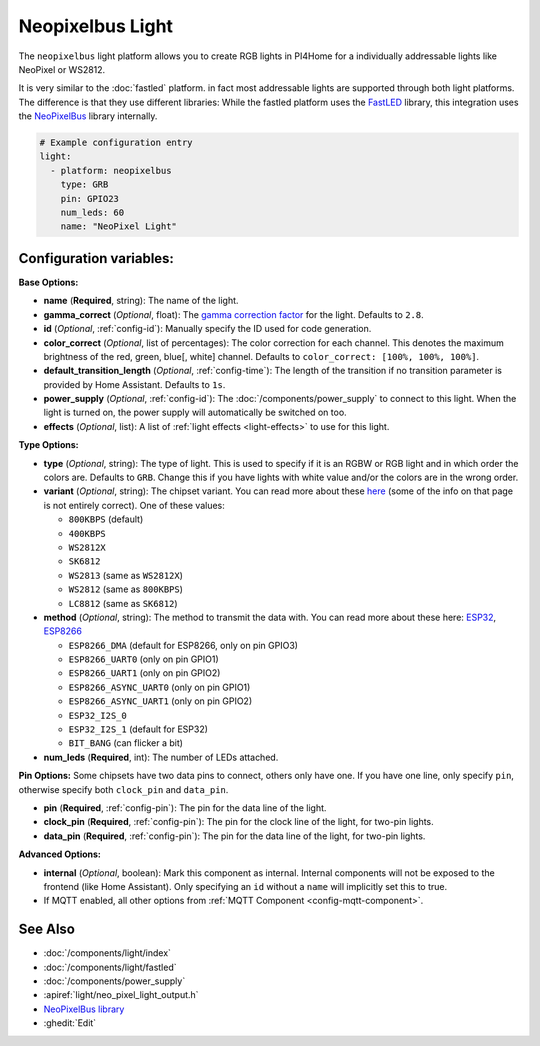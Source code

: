 Neopixelbus Light
=================

.. seo::
    :description: Instructions for setting up Neopixel addressable lights.
    :image: color_lens.png

The ``neopixelbus`` light platform allows you to create RGB lights
in PI4Home for a individually addressable lights like NeoPixel or WS2812.

It is very similar to the :doc:`fastled` platform.
in fact most addressable lights are supported through both light platforms. The
difference is that they use different libraries: While the fastled platform uses
the `FastLED <https://github.com/FastLED/FastLED>`__ library, this integration uses
the `NeoPixelBus <https://github.com/Makuna/NeoPixelBus/>`__ library internally.

.. code-block:: yaml

    # Example configuration entry
    light:
      - platform: neopixelbus
        type: GRB
        pin: GPIO23
        num_leds: 60
        name: "NeoPixel Light"

Configuration variables:
------------------------

**Base Options:**

- **name** (**Required**, string): The name of the light.
- **gamma_correct** (*Optional*, float): The `gamma correction
  factor <https://en.wikipedia.org/wiki/Gamma_correction>`__ for the
  light. Defaults to ``2.8``.
- **id** (*Optional*, :ref:`config-id`): Manually specify the ID used for code generation.
- **color_correct** (*Optional*, list of percentages): The color correction for each channel. This denotes
  the maximum brightness of the red, green, blue[, white] channel. Defaults to ``color_correct: [100%, 100%, 100%]``.
- **default_transition_length** (*Optional*, :ref:`config-time`): The length of
  the transition if no transition parameter is provided by Home
  Assistant. Defaults to ``1s``.
- **power_supply** (*Optional*, :ref:`config-id`): The :doc:`/components/power_supply` to connect to
  this light. When the light is turned on, the power supply will automatically be switched on too.
- **effects** (*Optional*, list): A list of :ref:`light effects <light-effects>` to use for this light.

**Type Options:**

- **type** (*Optional*, string): The type of light. This is used to specify
  if it is an RGBW or RGB light and in which order the colors are. Defaults to
  ``GRB``. Change this if you have lights with white value and/or the colors are in the wrong order.
- **variant** (*Optional*, string): The chipset variant. You can read more about these
  `here <https://github.com/Makuna/NeoPixelBus/wiki/NeoPixelBus-object#neopixel-led-model-specific-methods>`__
  (some of the info on that page is not entirely correct).
  One of these values:

  - ``800KBPS`` (default)
  - ``400KBPS``
  - ``WS2812X``
  - ``SK6812``
  - ``WS2813`` (same as ``WS2812X``)
  - ``WS2812`` (same as ``800KBPS``)
  - ``LC8812`` (same as ``SK6812``)

- **method** (*Optional*, string): The method to transmit the data with. You can read
  more about these here: `ESP32 <https://github.com/Makuna/NeoPixelBus/wiki/ESP32-NeoMethods>`__,
  `ESP8266 <https://github.com/Makuna/NeoPixelBus/wiki/ESP8266-NeoMethods>`__

  - ``ESP8266_DMA`` (default for ESP8266, only on pin GPIO3)
  - ``ESP8266_UART0`` (only on pin GPIO1)
  - ``ESP8266_UART1`` (only on pin GPIO2)
  - ``ESP8266_ASYNC_UART0`` (only on pin GPIO1)
  - ``ESP8266_ASYNC_UART1`` (only on pin GPIO2)
  - ``ESP32_I2S_0``
  - ``ESP32_I2S_1`` (default for ESP32)
  - ``BIT_BANG`` (can flicker a bit)

- **num_leds** (**Required**, int): The number of LEDs attached.

**Pin Options:** Some chipsets have two data pins to connect, others only have one.
If you have one line, only specify ``pin``, otherwise specify both ``clock_pin`` and ``data_pin``.

- **pin** (**Required**, :ref:`config-pin`): The pin for the data line of the light.
- **clock_pin** (**Required**, :ref:`config-pin`): The pin for the clock line of the light, for two-pin lights.
- **data_pin** (**Required**, :ref:`config-pin`): The pin for the data line of the light, for two-pin lights.

**Advanced Options:**

- **internal** (*Optional*, boolean): Mark this component as internal. Internal components will
  not be exposed to the frontend (like Home Assistant). Only specifying an ``id`` without
  a ``name`` will implicitly set this to true.
- If MQTT enabled, all other options from :ref:`MQTT Component <config-mqtt-component>`.

See Also
--------

- :doc:`/components/light/index`
- :doc:`/components/light/fastled`
- :doc:`/components/power_supply`
- :apiref:`light/neo_pixel_light_output.h`
- `NeoPixelBus library <https://github.com/Makuna/NeoPixelBus/wiki/ESP8266-NeoMethods>`__
- :ghedit:`Edit`

.. disqus::
